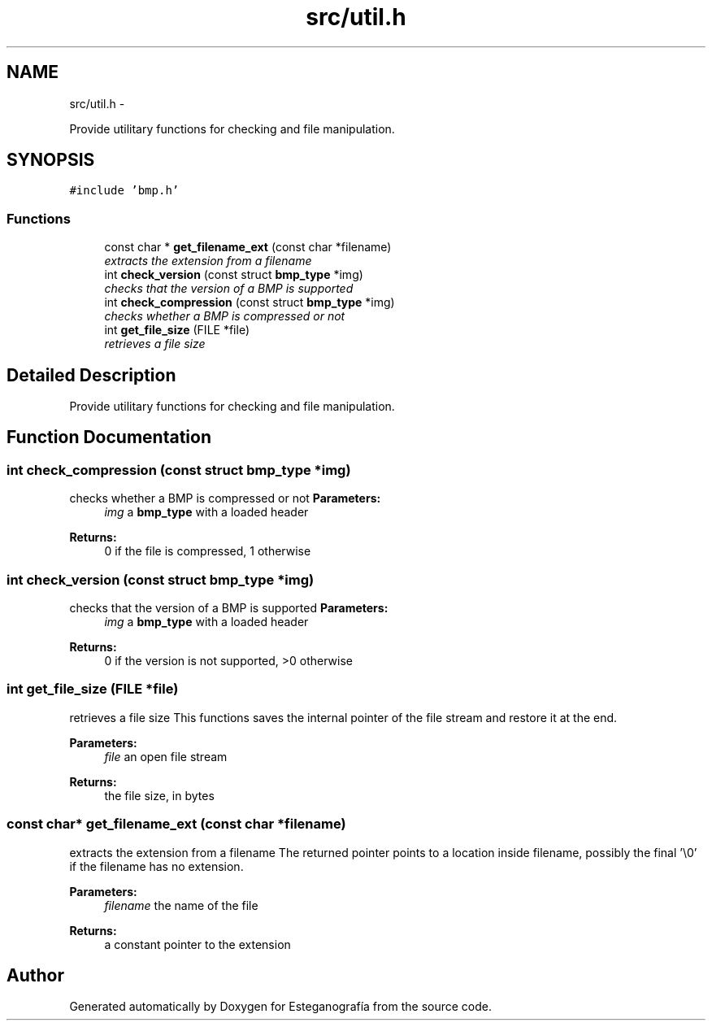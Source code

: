 .TH "src/util.h" 3 "Sat Jun 8 2013" "Version 1.0" "Esteganografía" \" -*- nroff -*-
.ad l
.nh
.SH NAME
src/util.h \- 
.PP
Provide utilitary functions for checking and file manipulation\&.  

.SH SYNOPSIS
.br
.PP
\fC#include 'bmp\&.h'\fP
.br

.SS "Functions"

.in +1c
.ti -1c
.RI "const char * \fBget_filename_ext\fP (const char *filename)"
.br
.RI "\fIextracts the extension from a filename \fP"
.ti -1c
.RI "int \fBcheck_version\fP (const struct \fBbmp_type\fP *img)"
.br
.RI "\fIchecks that the version of a BMP is supported \fP"
.ti -1c
.RI "int \fBcheck_compression\fP (const struct \fBbmp_type\fP *img)"
.br
.RI "\fIchecks whether a BMP is compressed or not \fP"
.ti -1c
.RI "int \fBget_file_size\fP (FILE *file)"
.br
.RI "\fIretrieves a file size \fP"
.in -1c
.SH "Detailed Description"
.PP 
Provide utilitary functions for checking and file manipulation\&. 


.SH "Function Documentation"
.PP 
.SS "int \fBcheck_compression\fP (const struct \fBbmp_type\fP *img)"
.PP
checks whether a BMP is compressed or not \fBParameters:\fP
.RS 4
\fIimg\fP a \fBbmp_type\fP with a loaded header
.RE
.PP
\fBReturns:\fP
.RS 4
0 if the file is compressed, 1 otherwise 
.RE
.PP

.SS "int \fBcheck_version\fP (const struct \fBbmp_type\fP *img)"
.PP
checks that the version of a BMP is supported \fBParameters:\fP
.RS 4
\fIimg\fP a \fBbmp_type\fP with a loaded header
.RE
.PP
\fBReturns:\fP
.RS 4
0 if the version is not supported, >0 otherwise 
.RE
.PP

.SS "int \fBget_file_size\fP (FILE *file)"
.PP
retrieves a file size This functions saves the internal pointer of the file stream and restore it at the end\&.
.PP
\fBParameters:\fP
.RS 4
\fIfile\fP an open file stream
.RE
.PP
\fBReturns:\fP
.RS 4
the file size, in bytes 
.RE
.PP

.SS "const char* \fBget_filename_ext\fP (const char *filename)"
.PP
extracts the extension from a filename The returned pointer points to a location inside filename, possibly the final '\\0' if the filename has no extension\&.
.PP
\fBParameters:\fP
.RS 4
\fIfilename\fP the name of the file
.RE
.PP
\fBReturns:\fP
.RS 4
a constant pointer to the extension 
.RE
.PP

.SH "Author"
.PP 
Generated automatically by Doxygen for Esteganografía from the source code\&.

